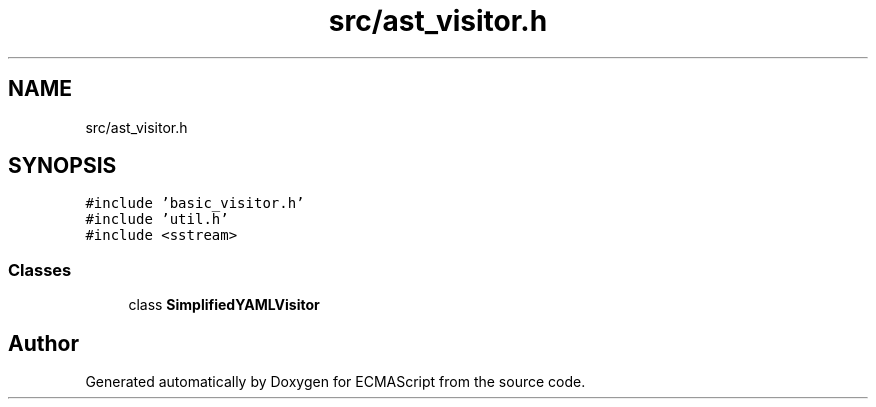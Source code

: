 .TH "src/ast_visitor.h" 3 "Sat Jun 10 2017" "ECMAScript" \" -*- nroff -*-
.ad l
.nh
.SH NAME
src/ast_visitor.h
.SH SYNOPSIS
.br
.PP
\fC#include 'basic_visitor\&.h'\fP
.br
\fC#include 'util\&.h'\fP
.br
\fC#include <sstream>\fP
.br

.SS "Classes"

.in +1c
.ti -1c
.RI "class \fBSimplifiedYAMLVisitor\fP"
.br
.in -1c
.SH "Author"
.PP 
Generated automatically by Doxygen for ECMAScript from the source code\&.
